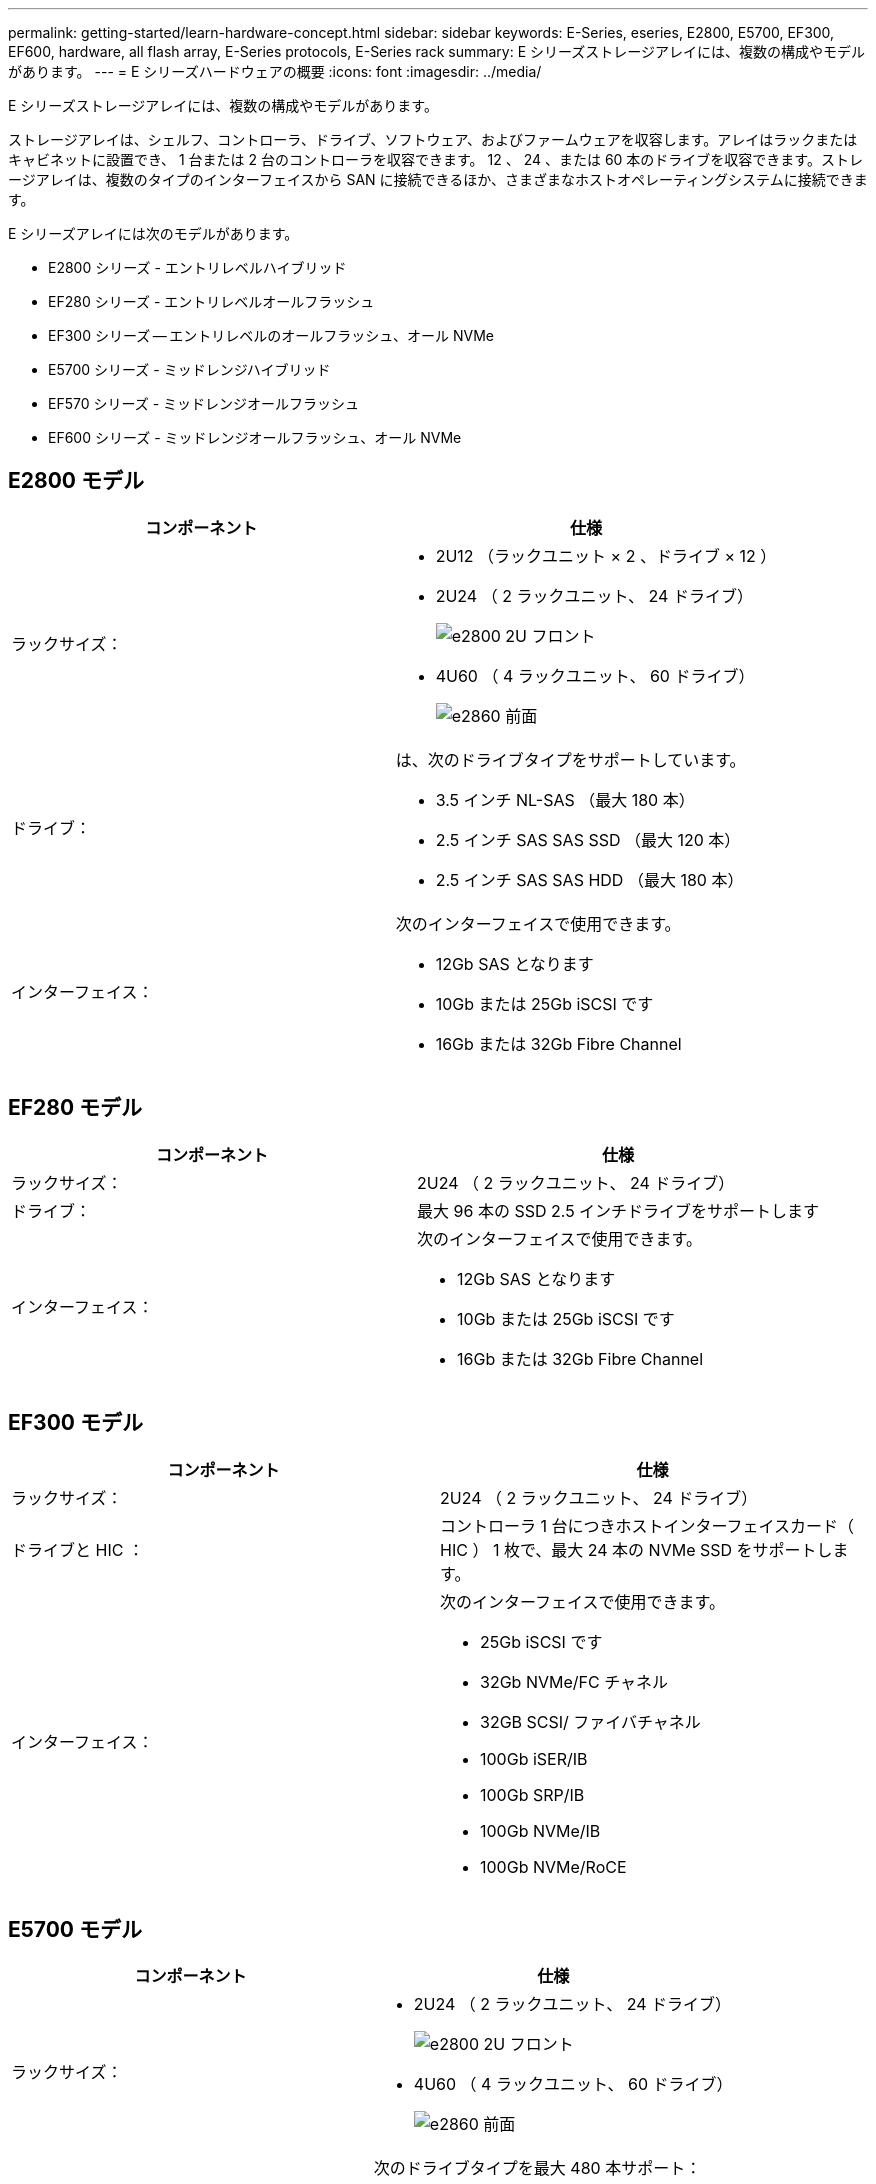 ---
permalink: getting-started/learn-hardware-concept.html 
sidebar: sidebar 
keywords: E-Series, eseries, E2800, E5700, EF300, EF600, hardware, all flash array, E-Series protocols, E-Series rack 
summary: E シリーズストレージアレイには、複数の構成やモデルがあります。 
---
= E シリーズハードウェアの概要
:icons: font
:imagesdir: ../media/


[role="lead"]
E シリーズストレージアレイには、複数の構成やモデルがあります。

ストレージアレイは、シェルフ、コントローラ、ドライブ、ソフトウェア、およびファームウェアを収容します。アレイはラックまたはキャビネットに設置でき、 1 台または 2 台のコントローラを収容できます。 12 、 24 、または 60 本のドライブを収容できます。ストレージアレイは、複数のタイプのインターフェイスから SAN に接続できるほか、さまざまなホストオペレーティングシステムに接続できます。

E シリーズアレイには次のモデルがあります。

* E2800 シリーズ - エントリレベルハイブリッド
* EF280 シリーズ - エントリレベルオールフラッシュ
* EF300 シリーズ -- エントリレベルのオールフラッシュ、オール NVMe
* E5700 シリーズ - ミッドレンジハイブリッド
* EF570 シリーズ - ミッドレンジオールフラッシュ
* EF600 シリーズ - ミッドレンジオールフラッシュ、オール NVMe




== E2800 モデル

|===
| コンポーネント | 仕様 


 a| 
ラックサイズ：
 a| 
* 2U12 （ラックユニット × 2 、ドライブ × 12 ）
* 2U24 （ 2 ラックユニット、 24 ドライブ）
+
image::../media/e2800_2u_front.gif[e2800 2U フロント]

* 4U60 （ 4 ラックユニット、 60 ドライブ）
+
image::../media/e2860_front.gif[e2860 前面]





 a| 
ドライブ：
 a| 
は、次のドライブタイプをサポートしています。

* 3.5 インチ NL-SAS （最大 180 本）
* 2.5 インチ SAS SAS SSD （最大 120 本）
* 2.5 インチ SAS SAS HDD （最大 180 本）




 a| 
インターフェイス：
 a| 
次のインターフェイスで使用できます。

* 12Gb SAS となります
* 10Gb または 25Gb iSCSI です
* 16Gb または 32Gb Fibre Channel


|===


== EF280 モデル

|===
| コンポーネント | 仕様 


 a| 
ラックサイズ：
 a| 
2U24 （ 2 ラックユニット、 24 ドライブ）image:../media/ef570_front.gif[""]



 a| 
ドライブ：
 a| 
最大 96 本の SSD 2.5 インチドライブをサポートします



 a| 
インターフェイス：
 a| 
次のインターフェイスで使用できます。

* 12Gb SAS となります
* 10Gb または 25Gb iSCSI です
* 16Gb または 32Gb Fibre Channel


|===


== EF300 モデル

|===
| コンポーネント | 仕様 


 a| 
ラックサイズ：
 a| 
2U24 （ 2 ラックユニット、 24 ドライブ）image:../media/ef570_front.gif[""]



 a| 
ドライブと HIC ：
 a| 
コントローラ 1 台につきホストインターフェイスカード（ HIC ） 1 枚で、最大 24 本の NVMe SSD をサポートします。



 a| 
インターフェイス：
 a| 
次のインターフェイスで使用できます。

* 25Gb iSCSI です
* 32Gb NVMe/FC チャネル
* 32GB SCSI/ ファイバチャネル
* 100Gb iSER/IB
* 100Gb SRP/IB
* 100Gb NVMe/IB
* 100Gb NVMe/RoCE


|===


== E5700 モデル

|===
| コンポーネント | 仕様 


 a| 
ラックサイズ：
 a| 
* 2U24 （ 2 ラックユニット、 24 ドライブ）
+
image::../media/e2800_2u_front.gif[e2800 2U フロント]

* 4U60 （ 4 ラックユニット、 60 ドライブ）
+
image::../media/e2860_front.gif[e2860 前面]





 a| 
ドライブ：
 a| 
次のドライブタイプを最大 480 本サポート：

* 3.5 インチ NL-SAS
* 2.5 インチ SAS SSD
* 2.5 インチ SAS HDD




 a| 
インターフェイス：
 a| 
次のインターフェイスで使用できます。

* 12Gb SAS となります
* 10Gb または 25Gb iSCSI です
* 16Gb または 32Gb Fibre Channel
* 32Gb NVMe/FC チャネル
* 100Gb iSER/IB
* 100Gb SRP/IB
* 100Gb NVMe/IB
* 100Gb NVMe/RoCE


|===


== EF570 モデル

|===
| コンポーネント | 仕様 


 a| 
ラックサイズ：
 a| 
2U24 （ 2 ラックユニット、 24 ドライブ）image:../media/ef570_front.gif[""]



 a| 
ドライブ：
 a| 
最大 120 本の SSD 2.5 インチドライブをサポートします



 a| 
インターフェイス：
 a| 
次のインターフェイスで使用できます。

* 12Gb SAS となります
* 10Gb または 25Gb iSCSI です
* 16Gb または 32Gb Fibre Channel
* 32Gb NVMe/FC チャネル
* 100Gb iSER/IB
* 100Gb SRP/IB
* 100Gb NVMe/IB
* 100Gb NVMe/RoCE


|===


== EF600 モデル

|===
| コンポーネント | 仕様 


 a| 
ラックサイズ：
 a| 
2U24 （ 2 ラックユニット、 24 ドライブ）image:../media/ef570_front.gif[""]



 a| 
ドライブと HIC ：
 a| 
コントローラ 1 台につき最大 24 本の NVMe SSD 、 2 枚のホストインターフェイスカード（ HIC ）を搭載できます。



 a| 
インターフェイス：
 a| 
次のインターフェイスで使用できます。

* 25Gb iSCSI です
* 32Gb NVMe/FC チャネル
* 32GB SCSI/ ファイバチャネル
* 100Gb iSER/IB
* 100Gb SRP/IB
* 100Gb NVMe/IB
* 100Gb NVMe/RoCE
* 200GB の iSER/IB
* 200Gb NVMe/IB
* 200Gb NVMe/RoCE


|===